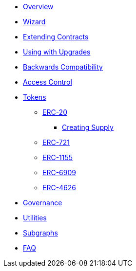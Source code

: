 * xref:index.adoc[Overview]
* xref:wizard.adoc[Wizard]
* xref:extending-contracts.adoc[Extending Contracts]
* xref:upgradeable.adoc[Using with Upgrades]

* xref:backwards-compatibility.adoc[Backwards Compatibility]

* xref:access-control.adoc[Access Control]

* xref:tokens.adoc[Tokens]
** xref:erc20.adoc[ERC-20]
*** xref:erc20-supply.adoc[Creating Supply]
** xref:erc721.adoc[ERC-721]
** xref:erc1155.adoc[ERC-1155]
** xref:erc6909.adoc[ERC-6909]
** xref:erc4626.adoc[ERC-4626]

* xref:governance.adoc[Governance]

* xref:utilities.adoc[Utilities]

* xref:subgraphs::index.adoc[Subgraphs]

* xref:faq.adoc[FAQ]
